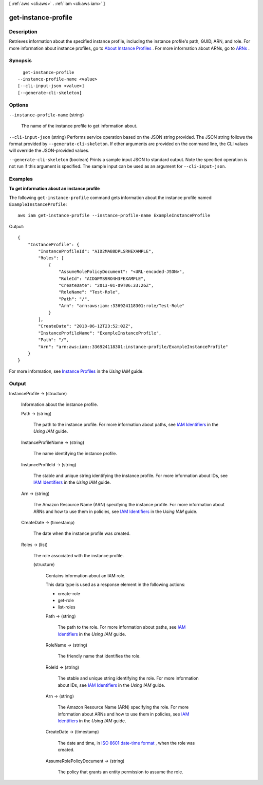 [ :ref:`aws <cli:aws>` . :ref:`iam <cli:aws iam>` ]

.. _cli:aws iam get-instance-profile:


********************
get-instance-profile
********************



===========
Description
===========



Retrieves information about the specified instance profile, including the instance profile's path, GUID, ARN, and role. For more information about instance profiles, go to `About Instance Profiles`_ . For more information about ARNs, go to `ARNs`_ . 



========
Synopsis
========

::

    get-instance-profile
  --instance-profile-name <value>
  [--cli-input-json <value>]
  [--generate-cli-skeleton]




=======
Options
=======

``--instance-profile-name`` (string)


  The name of the instance profile to get information about.

  

``--cli-input-json`` (string)
Performs service operation based on the JSON string provided. The JSON string follows the format provided by ``--generate-cli-skeleton``. If other arguments are provided on the command line, the CLI values will override the JSON-provided values.

``--generate-cli-skeleton`` (boolean)
Prints a sample input JSON to standard output. Note the specified operation is not run if this argument is specified. The sample input can be used as an argument for ``--cli-input-json``.



========
Examples
========

**To get information about an instance profile**

The following ``get-instance-profile`` command gets information about the instance profile named ``ExampleInstanceProfile``::

  aws iam get-instance-profile --instance-profile-name ExampleInstanceProfile

Output::

  {
      "InstanceProfile": {
          "InstanceProfileId": "AID2MAB8DPLSRHEXAMPLE",
          "Roles": [
              {
                  "AssumeRolePolicyDocument": "<URL-encoded-JSON>",
                  "RoleId": "AIDGPMS9RO4H3FEXAMPLE",
                  "CreateDate": "2013-01-09T06:33:26Z",
                  "RoleName": "Test-Role",
                  "Path": "/",
                  "Arn": "arn:aws:iam::336924118301:role/Test-Role"
              }
          ],
          "CreateDate": "2013-06-12T23:52:02Z",
          "InstanceProfileName": "ExampleInstanceProfile",
          "Path": "/",
          "Arn": "arn:aws:iam::336924118301:instance-profile/ExampleInstanceProfile"
      }
  }

For more information, see `Instance Profiles`_ in the *Using IAM* guide.

.. _`Instance Profiles`: http://docs.aws.amazon.com/IAM/latest/UserGuide/instance-profiles.html


======
Output
======

InstanceProfile -> (structure)

  

  Information about the instance profile.

  

  Path -> (string)

    

    The path to the instance profile. For more information about paths, see `IAM Identifiers`_ in the *Using IAM* guide. 

    

    

  InstanceProfileName -> (string)

    

    The name identifying the instance profile.

    

    

  InstanceProfileId -> (string)

    

    The stable and unique string identifying the instance profile. For more information about IDs, see `IAM Identifiers`_ in the *Using IAM* guide. 

    

    

  Arn -> (string)

    

    The Amazon Resource Name (ARN) specifying the instance profile. For more information about ARNs and how to use them in policies, see `IAM Identifiers`_ in the *Using IAM* guide. 

    

    

  CreateDate -> (timestamp)

    

    The date when the instance profile was created.

    

    

  Roles -> (list)

    

    The role associated with the instance profile.

    

    (structure)

      

      Contains information about an IAM role.

       

      This data type is used as a response element in the following actions:

       

       
      *  create-role   
       
      *  get-role   
       
      *  list-roles   
       

      

      Path -> (string)

        

        The path to the role. For more information about paths, see `IAM Identifiers`_ in the *Using IAM* guide. 

        

        

      RoleName -> (string)

        

        The friendly name that identifies the role.

        

        

      RoleId -> (string)

        

        The stable and unique string identifying the role. For more information about IDs, see `IAM Identifiers`_ in the *Using IAM* guide. 

        

        

      Arn -> (string)

        

        The Amazon Resource Name (ARN) specifying the role. For more information about ARNs and how to use them in policies, see `IAM Identifiers`_ in the *Using IAM* guide. 

        

        

      CreateDate -> (timestamp)

        

        The date and time, in `ISO 8601 date-time format`_ , when the role was created.

        

        

      AssumeRolePolicyDocument -> (string)

        

        The policy that grants an entity permission to assume the role.

        

        

      

    

  



.. _ARNs: http://docs.aws.amazon.com/IAM/latest/UserGuide/Using_Identifiers.html#Identifiers_ARNs
.. _ISO 8601 date-time format: http://www.iso.org/iso/iso8601
.. _IAM Identifiers: http://docs.aws.amazon.com/IAM/latest/UserGuide/Using_Identifiers.html
.. _About Instance Profiles: http://docs.aws.amazon.com/IAM/latest/UserGuide/AboutInstanceProfiles.html
